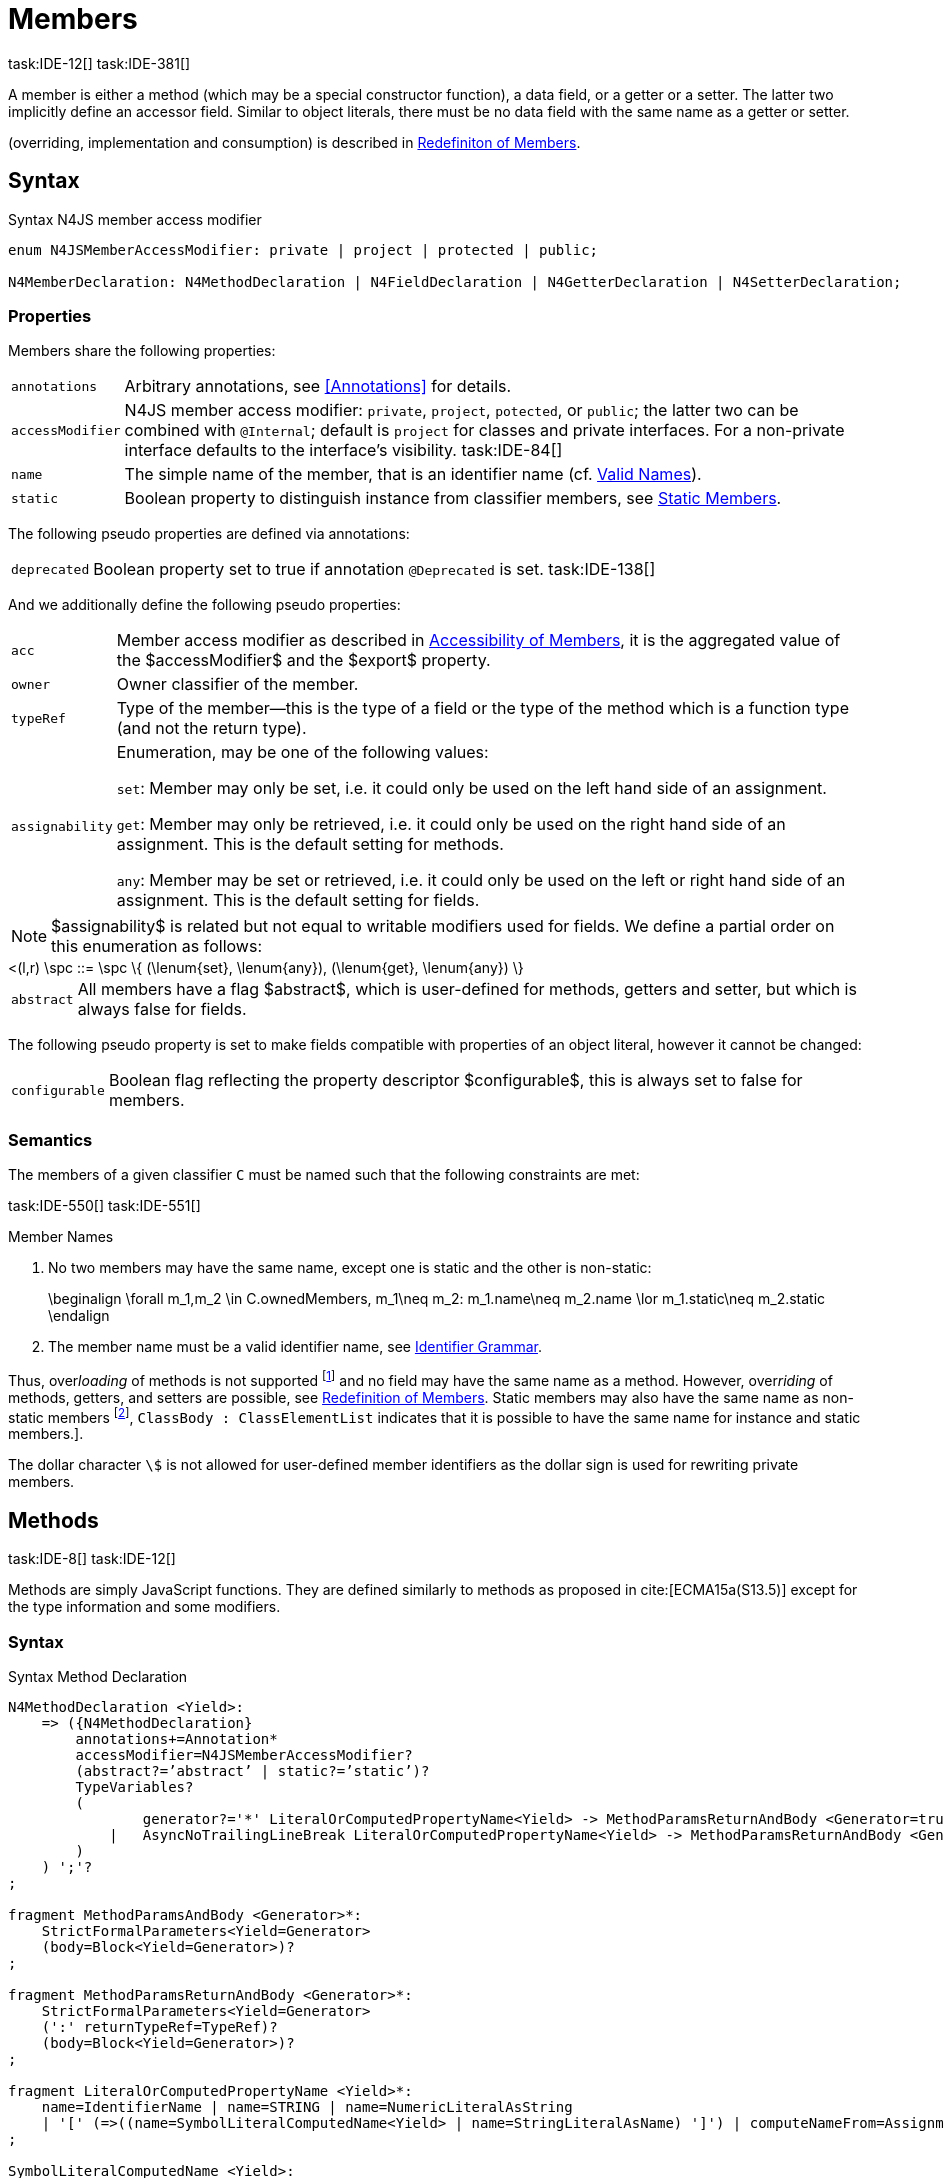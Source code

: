 
= Members
task:IDE-12[] task:IDE-381[]

////
Copyright (c) 2017 NumberFour AG.
All rights reserved. This program and the accompanying materials
are made available under the terms of the Eclipse Public License v1.0
which accompanies this distribution, and is available at
http://www.eclipse.org/legal/epl-v10.html

Contributors:
  NumberFour AG - Initial API and implementation
////

A member is either a method (which may be a special constructor
function), a data field, or a getter or a setter. The latter two
implicitly define an accessor field. Similar to object literals, there
must be no data field with the same name as a getter or setter.

(overriding, implementation and consumption) is
described in <<_redefinition-of-members,Redefiniton of Members>>.

[.language-n4js]
== Syntax

.Syntax N4JS member access modifier
[source,n4js]
----
enum N4JSMemberAccessModifier: private | project | protected | public;

N4MemberDeclaration: N4MethodDeclaration | N4FieldDeclaration | N4GetterDeclaration | N4SetterDeclaration;
----

=== Properties

Members share the following properties:
[horizontal]
`annotations` ::
Arbitrary annotations, see <<Annotations>> for details.

`accessModifier` ::
N4JS member access modifier: `private`, `project`, `potected`, or `public`; the latter two can be combined with `@Internal`; default is `project` for classes and private interfaces. For a non-private interface defaults to the interface’s visibility. task:IDE-84[]

`name` ::
The simple name of the member, that is an identifier name (cf. <<_valid-names,Valid Names>>).

`static` ::
Boolean property to distinguish instance from classifier members, see <<_static-members,Static Members>>.


The following pseudo properties are defined via annotations:

[horizontal]
`deprecated` ::
Boolean property set to true if annotation `@Deprecated` is set.
//version{0.4}{not implemented in version 0.3}
task:IDE-138[]

And we additionally define the following pseudo properties:
[horizontal]
`acc` ::
Member access modifier as described in <<_accessibility-of-members,Accessibility of Members>>, it is the aggregated value of
the $accessModifier$ and the $export$ property.

`owner` ::
Owner classifier of the member.

`typeRef` ::
Type of the member—this is the type of a field or the type of the method
which is a function type (and not the return type).

`assignability` ::
Enumeration, may be one of the following values: +
+
`set`:  Member may only be set, i.e. it could only be used on the left hand
  side of an assignment. +
+
`get`:
  Member may only be retrieved, i.e. it could only be used on the right
  hand side of an assignment. This is the default setting for methods.
+
`any`:
  Member may be set or retrieved, i.e. it could only be used on the left
  or right hand side of an assignment. This is the default setting for
  fields.

NOTE: $assignability$ is related but not equal to
writable modifiers used for fields. We define a partial order on this
enumeration as follows:

[math]
++++
<(l,r) \spc ::= \spc \{ (\lenum{set}, \lenum{any}), (\lenum{get}, \lenum{any})  \}
++++


[horizontal]
`abstract` ::
All members have a flag $abstract$, which is user-defined
for methods, getters and setter, but which is always false for fields.


The following pseudo property is set to make fields compatible with
properties of an object literal, however it cannot be changed:

[horizontal]
`configurable` ::
Boolean flag reflecting the property descriptor
$configurable$, this is always set to false for members.

=== Semantics

The members of a given classifier `C` must be named such
that the following constraints are met:

task:IDE-550[] task:IDE-551[]

.Member Names
[req,id=IDE-52,version=1]
--
1.  No two members may have the same name, except one is static and the
other is non-static:
+
[math]
++++
\beginalign
\forall m_1,m_2 \in C.ownedMembers, m_1\neq m_2: m_1.name\neq m_2.name \lor m_1.static\neq m_2.static
\endalign
++++
2.  The member name must be a valid identifier name, see <<_identifier-names-and-identifiers,Identifier Grammar>>.

--

Thus, over__loading__ of methods is not supported footnote:[In order to emulate method overloading, union types are to be used.] and no field may have the same name as a method.
However, over__riding__ of methods, getters, and setters are possible, see <<_redefinition-of-members,Redefinition of Members>>.
Static members may also have the same name as non-static members footnote:[ cite[ECMA15a(p214)], `ClassBody : ClassElementList` indicates that it is possible to have the same name for instance and static members.].

The dollar character `\$` is not allowed for user-defined member identifiers as the dollar sign is used for rewriting private members.

[.language-n4js]
== Methods
task:IDE-8[] task:IDE-12[]

Methods are simply JavaScript functions. They are defined
similarly to methods as proposed in cite:[ECMA15a(S13.5)] except for the type information
and some modifiers.


=== Syntax

.Syntax Method Declaration
[source,n4js]
----
N4MethodDeclaration <Yield>:
    => ({N4MethodDeclaration}
        annotations+=Annotation*
        accessModifier=N4JSMemberAccessModifier?
        (abstract?=’abstract’ | static?=’static’)?
        TypeVariables?
        (
                generator?='*' LiteralOrComputedPropertyName<Yield> -> MethodParamsReturnAndBody <Generator=true>
            |   AsyncNoTrailingLineBreak LiteralOrComputedPropertyName<Yield> -> MethodParamsReturnAndBody <Generator=false>
        )
    ) ';'?
;

fragment MethodParamsAndBody <Generator>*:
    StrictFormalParameters<Yield=Generator>
    (body=Block<Yield=Generator>)?
;

fragment MethodParamsReturnAndBody <Generator>*:
    StrictFormalParameters<Yield=Generator>
    (':' returnTypeRef=TypeRef)?
    (body=Block<Yield=Generator>)?
;

fragment LiteralOrComputedPropertyName <Yield>*:
    name=IdentifierName | name=STRING | name=NumericLiteralAsString
    | '[' (=>((name=SymbolLiteralComputedName<Yield> | name=StringLiteralAsName) ']') | computeNameFrom=AssignmentExpression<In=true,Yield> ']')
;

SymbolLiteralComputedName <Yield>:
    BindingIdentifier<Yield> ('.' IdentifierName)?
;

BindingIdentifier <Yield>:
    IDENTIFIER
    | <!Yield> 'yield'
    | N4Keyword
;

IdentifierName: IDENTIFIER | ReservedWord | N4Keyword;
NumericLiteralAsString: DOUBLE | INT | OCTAL_INT | HEX_INT | SCIENTIFIC_INT;
StringLiteralAsName: STRING;

fragment AsyncNoTrailingLineBreak *: (declaredAsync?='async' NoLineTerminator)?; // <1>

fragment StrictFormalParameters <Yield>*:
    '(' (fpars+=FormalParameter<Yield> (',' fpars+=FormalParameter<Yield>)*)? ')'
;

FormalParameter <Yield>:
    {FormalParameter} BindingElementFragment<Yield>
;

fragment BindingElementFragment <Yield>*:
    (=> bindingPattern=BindingPattern<Yield>
    | annotations+=Annotation*
        (
            variadic?='...'? name=BindingIdentifier<Yield> ColonSepTypeRef?
        )
    )
    ('=' initializer=AssignmentExpression<In=true, Yield>)?
;

fragment ColonSepTypeRef*:
    ':' declaredTypeRef=TypeRef
;
----
<1> See the <<_asynchronous-functions,Asynchronour Functions>> section.

[.language-n4js]
=== Properties

Methods have all the properties of members and the following additional
properties can be explicitly defined:

[horizontal]
`abstract` ::
Method is declared but not defined.

`typePars` ::
Collection of type parameters of a generic method; empty by default.

`returnTypeRef` ::
Return type of the method, default return type is
$\mathit{Void}$. The type of the method as a member of the
owning classifier is not the method’s return type but is instead a
function type.

`fpars` ::
List of formal parameters, may be left empty.

`body` ::
The body of the method (this is not available in the pure types model)

The following pseudo properties are defined via annotations:

[horizontal]
`final` ::
Boolean flag set to true if annotation `@Final` is set. Flag indicates that
method must not be overridden in subclasses; see <<_final-methods,Final Methods>>.

`declaresOverride` ::
Flag set to true if annotation `@Overrides` is set. Flag indicates that method must
override a method of a superclass; see <<_overriding-of-members,Overriding of Members>>.

Additionally, we define the following pseudo properties:

[horizontal]
`overrides` ::
True if method overrides a super method or implements an interface
method, false otherwise.

`typeRef` ::
Type of the method. This is, in fact, a function type (and not the
return type).

`enumerable` ::
The following pseudo property is set to make methods compatible with
properties of an object literal, however it cannot be changed:

Boolean flag reflecting the property descriptor
$enumerable$, this is always set to false for methods.

=== Semantics

Since methods are ECMAScript functions, all constraints specified in
<<_function-type,Function Type>> apply to methods as well. This section describes default values and
function type conformance which is required for overriding and
implementing methods.

In addition, method declarations and definitions have to comply with the
constraints for naming members of classifiers (cf. <<IDE-52,Member Names>>)
and with the constraints detailed in the following sections on final
methods (<<_final-methods,Final Methods>>), abstract methods (<<_abstract-methods,Abstract Methods>>
and method overriding and implementation (<<_overriding-of-members,Overriding of Members>>, <<_implementation-of-members,Implementation of Members>>).

The following constraints are defined for methods in ECMAScript 6 cite:[ECMA15a(207)]

.Method Definition ECMAScript 6
[req,id=IDE-53,version=1]
--
* It is a Syntax Error if any element of the BoundNames of
StrictFormalParameters also occurs in the VarDeclaredNames of
FunctionBody.
* It is a Syntax Error if any element of the BoundNames of
StrictFormalParameters also occurs in the LexicallyDeclaredNames of
FunctionBody.
--

Methods – like functions – define a variable execution environment and
therefore provide access to the actual passed-in parameters through the
implicit variable inside of their bodies (c.f. <<_arguments-object,Arguments Objects>>).

Methods are similar to function definitions but they must not be
assigned to or from variables. The following code issues an error
although the type of the method would be compatible to the type of the
variable `v`:

[source,n4js]
----
class C {
    m(): void {}
}
var v: {function():void} = new C().m;
----

.Method Assignment
[req,id=IDE-54,version=1]
--
. In contrast to ECMAScript 2015, methods are defined as readonly,
that is, it is not possible to dynamically re-assign a property defined
as method with a new value. This is because assigning or re-assigning a
method breaks encapsulation. Methods are the <<Acronyms,API>> of a class, their
implementation is internal to the class.
.  When assigning a method to a variable, a warning is issued since
this would lead to an detached this reference inside the method when it
is called without explicitly providing the receiver. No warning is
issued only if it is guaranteed that no problems will occur:
..  The method’s body can be determined at compile time (i.e., it has
been declared `@Final`) and it lacks usages of `this` or `super`. This is true for instance and static methods.
..  The method is the constructor. task:GH-224[]

--

NOTE: The following code demonstrates problems arising when
methods are assigned to variables in terms of function expressions.
Given are two classes and instances of each class as follows:

[source,n4js]
----
class C {
    m(): void { }
    static k(): void {}
}
class D extends C {
    @Override m(): void { this.f()}
    f(): void {}

    @Override static k(): void { this.f()}
    static f(): void {}
}
var c: C = new C();
var d: C = new D(); // d looks like a C
----

Assigning an instance method to a variable could cause problems, as the
method assumes this to be bound to the class in which it is defined.
This may work in some cases, but will cause problems in particular in
combination with method overriding:

[source,n4js]
----
var v1: {@This(C)function():void} = c.m;
var v2: {@This(C)function():void} = d.m;

v1.call(c);
v2.call(c);
----

Calling `c.m` indirectly via `v1` with `c` as this object will work. However, it won’t
work for `v2`: the method is overridden in `D`, and the method in expects other
methods available in `D` but not in `C`. That is, the last call would lead to a
runtime error as method `f` which is called in `D.m` won’t be available.

The same scenario occurs in case of static methods if they are retrieved
polymorphically via the variables of type `constructor{C}`:

[source,n4js]
----
var ctor: constructor{C} = C;
var dtor: constructor{C} = D;

var v3: {@This(constructor{C})function():void} = ctor.k;
var v4: {@This(constructor{C})function():void} = dtor.k;
----

In both cases, the problem could be solved by restricting these kinds of
assignments to final methods only. In the static case, the problem would
also be solved by accessing the static method directly via the class
type (and not polymorphically via the constructor). Both restrictions
are severe but would be necessary to avoid unexpected runtime problems.

The following example shows a problem with breaking the encapsulation of
a class.

[source,n4js]
----
class C {
    x: any = "";
    f(): void { this.g(this); }
    g(c: C): void { c.h(); }
    h(): void {}
}
class D extends C {

    @Override f(): void {
        this.g(this.x);
    }
    @Override g(c: any) {
        // do nothing, do not call h())
    }
}

var c = new C();
var d = new D();

var v5: {@This(C)function():void} = c.f;
var v6: {@This(C)function():void} = d.f;

v5.call(c)
v6.call(c)
----

In `D`, method `g` is overridden to accept more types as the original method
defined in `C`. Calling this new method with receiver type `C` (as done in the
last line) will cause problems, as in `D` not only `f` has been adapted but also `g`. Eventually, this would lead to a runtime error as well.

=== Final Methods
task:IDE-157[]

By default, methods can be overridden. To prevent a method from being
overridden, it must be annotated with `@Final`.

Of course, a method cannot be declared both abstract and final
(cf. <<IDE-46,Abstract Member>>). Private methods are implicitly declared
final. Because static methods can be overridden in subclasses (which is
different to Java), they also can be marked as final.

Default methods in interfaces, cf. <<_default-methods-in-interfaces,Default Methods in Interfaces>>, may also be declared `@Final`.


.Final Methods in Interfaces
[example]
====
If a method in an interface is provided with a body, it may be declared
final. This will ensure that the given method’s body will be in effect
for all instances of the interface. Note that this means that; (a) a
class implementing that interface must not define a method with the same
name and (b) a class inheriting a method of that name cannot implement
this interface. The latter case is illustrated here:

[source,n4js]
----
interface I {
    @Final m(): void {}
}

class C1 {
    m(): void {}
}

// error at "I": "The method C1.m cannot override final method I.m."
class C2 extends C1 implements I {
}
----
====

=== Abstract Methods


A method can be declared without defining it, i.e. without providing a
method body, and is then called an __abstract method__. Such methods
must be declared with modifier `abstract` and have their property
$abstract$ set to true. Constraints for abstract methods are
covered in <<IDE-46,Abstract Member>> (see <<_abstract-classes,Abstract Classes>>).

In interfaces, methods are always abstract by default and they do not
have to be marked as abstract. If a method in an interface provides a
body, then this is the default implementation. See <<_implementation-of-members,Implementation-of-Members>> about how the default implementation may be mixed in the consumer.

[.language-n4js]
=== Generic Methods
task:IDE-38[] task:IDE-39[]

Methods of generic classes can, of course, refer to the type variables
defined by type parameters of the generic class. These type variables
are used similarly to predefined or declared types. Additionally,
methods may be declared generic independently from their containing
class. That is to say that type parameters (with type variables) can be
defined for methods as well, just like for generic functions (see
<<_generic-functions,Generic Functions>>).

.Type variable names for generic methods
[req,id=IDE-55,version=1]
--
For a given generic method `M` of a class `C`, the following
constraint must hold: +
$\forall\ tp_m \in m.typePars, tp_C \in C.typePars: tp_m.name \neq  tp_C.name$
--

Since type variables can be used similarly to types in the scope of a
generic class, a generic method may refer to a type variable of its
containing class.

[Generic Method Definition]

[source,n4js]
----
class C {
    <T> foo(p: T p): T { return p;}
};
----

If a generic type parameter is not used as a formal parameter type or
the return type, a warning is generated unless the method overrides a
member inherited from a super class or interface.

== Default Methods in Interfaces

If a method declared in an interface defines a body, then this is the
so-called _default implementation_ and the method is called a __default
method__. This will be mixed into an implementor of the interface if,
and only if, neither the implementing class nor any of its direct or
indirect superclasses already provides an implementation for this
method; for details see <<_member-consumption,Member Consumption>>. Since the implementor is not known, some constraints exist for the body. I.e., no access to super is possible,
cf. <<IDE-124,Access Super Member with Super Literal>>.

In order to declare an interface to provide a default implementation in
a definition file, annotation `@ProvidesDefaultImplementation` can be used, cf.
<<IDE-167,External Class/Interface Members>>.

When a method in an interface is provided with a default implementation,
it may even be declared `@Final`, see <<_final-methods,Final Methods>>.

//todo{it is currently unclear whether default methods are allowed in structural interfaces; see task IDE-1666 for details} task:IDE-1666[]

=== Asynchronous Methods

N4JS implements the async/await concept proposed for ECMAScript 7, which
provides a more convenient and readable syntax for writing asynchronous
code compared to using built-in type Promise directly. This concept can
be applied to methods in exactly the same way as to declared functions.
See <<_asynchronous-functions,Asynchronous Functions>> and <<_asynchronous-arrow-functions,Asynchronous Arrow Functions>> for details.

[.language-n4js]
== Constructors
task:IDE-159[]

A constructor is a special function defined on a class which returns an
instance of that class. The constructor looks like a normal method with
name "constructor". The constructor can be defined explicitly or
implicitly and every class has an (implicit) constructor.

For a given a class `C`, the constructor is available via
two properties:

[horizontal]
$ownedCtor$:: the explicitly defined constructor (if any).

$ctor$:: the explicit or implicit constructor.

If `C` is provided with an explicit constructor, we have
$C.ctor = C.ownedCtor$ and
$C.ownedCtor \in C.ownedMembers$. Note that
$C.ctor \notin C.ownedMethods$ in all cases.

The return type of the constructor of a class `C` is
`C`. If `C` has type parameters
$T_1,...T_n$, then the return type is
$C<T_1,...,T_n>$. The constructor is called with the
operator. Since the return type of a constructor is implicitly defined
by the class, it is to be omitted. By this definition, a constructor
looks like the following:

[source,n4js]
----
class C {
    public constructor(s: string) {
        // init something
    }
}
----

Constructors define a variable execution environment and therefore
provide access to the actual passed-in parameters through the implicit
variable inside of their bodies (c.f. <<_arguments-object>>).

.Defining and Calling Constructors
[req,id=IDE-56,version=1]
--
For a constructor $ctor$ of a class `C`, the following conditions
must hold:

.  $ctor$ must neither be abstract nor static nor final and
it must not be annotated with `@Override`.
.  If a class does not explicitly define a constructor then the
constructor’s signature of the superclass constructor is assumed.
.  If a class defines a constructor with formal parameters then this
constructor has to be called explicitly in constructors defined in
subclasses.
.  If a super constructor is called explicitly, this call must be the
only expression of an expression statement which has to be the first
statement of the body.
.  Constructors may appear in interfaces, but some restrictions apply:
..  constructors in interfaces must not have a body.
..  constructors in interfaces or their containing interface or one of
its direct or indirect super interfaces must be annotated with `@CovariantConstructor`.
.  A constructor must not have an explicit return type declaration.
.  The implicit return type of a constructor is `this?`.

--

Properties of object literals may be called `constructor`. However they are not
recognized as constructors in these cases.

.Initialization of Final Fields in the Constructor
[req,id=IDE-57,version=1]
--

1.  Required attributes must be initialized: +
$\forall a \in C.attr: a.required \to \exists e \in r.elements: a.name = e.name$

--

Note on syntax: ECMAScript 6 defines constructors similarly, cite:[ECMA15a(S13.5)]. In
ECMAScript 6 the super constructor is not called automatically as well.

The super literal used in order to call super methods is further
described in <<_the-super-keyword>>.


=== Structural This Type in Constructor and Spec Parameter
task:IDE-651[]

The use of a structural this reference as a formal parameter type is
possible only in constructors. This parameter can be annotated with `@Spec`
which causes the compiler to generate initialization code.

Simply using `$~~$this` as a type in the constructor causes the constructor to
require an object providing all public fields of the class for
initialization purposes. The fields have to be set manually as shown in
the following code snippet.

[source,n4js]
----
class A{
    public s: string;
    public constructor(src: ~~this) {
        this.s = src.s;
    }
}
----

Remarks:

* The type of the formal parameter `this` refers to the
structural field type, see <<_structural-typing,Structural Typing>> for details on structural typing.
It contains all public fields of the type.
* Subclasses may override the constructor and introduce additional
parameters. They have to call the super constructor explicitly, however,
providing a parameter with at least all required attributes of the
superclass. Usually the type `this` is replaced with the actual subclass, but
in the case of a `super()` call the `this` type of structural formal parameters is
replaced with the `this` type of the superclass, hence only required fields of
the superclass must be present. task:IDEBUG-262[]

As with other structural references, it is possible to add the
structural reference with additional structural members, which can be
used to initialize private fields which become not automatically part of
the structural field type. For example:

[source,n4js]
----
class A{
    public s: string;
    private myPrivateNumber: number;
    public constructor(src: ~~this with { x: number; }) {
        this.s = src.s;
        this.myPrivateNumber = src.x;
    }
}
----

Defining additional members may become a problem if a subclass defines
public fields with the same name, as the `$~~$this` type will contain these fields
in the subclass. This is marked as an error in the subclass.

task:IDEBUG-81[]

.Names of additional members of structural this type in constructor
[req,id=IDE-58,version=1]
--
If the structural this type is used in a constructor of a class
`C`, and if this structural reference contains an additional
structural member $SM$, the following constraints must hold
true:

1.  For any subclass `S` of `C`, with
$S.ctor=C.ctor$ (the subclass does not define its own
constructor), `S` must not contain a public member with same
name as $SM$:
+
[math]
++++
&S <: C, S.ctor = C.ctor \\
    &\hspace{3em}\to \nexists M \in S.members: \\
    &\hspace{5em}M.acc=\lenum{public} \land M.name = SM.name
++++
2.  `C` itself must not contain a public member with same
name as $SM$:
+
[math]
++++
\nexists M \in C.members: M.acc=\lenum{public} \land M.name = SM.name
++++

--

.Field name conflicts with structural member name
[example]
====

The situation described in <<IDE-58,Names of additional members of structural this type in constructor>> is demonstrated in the following code fragment:

[source,n4js]
----
class A {
    private myPrivateNumber: number;
    public constructor(src: ~~this with { x: number; }) {
        this.myPrivateNumber = src.x;
    }
}

class B extends A {
    public x: number; // will cause an error message
}
----
====


@Spec-style Constructor [[spec-style-constructor]] ::

The tedious process of copying the members of the parameter to the
fields of the class can be automated via the annotation if the argument
has $\nfjstilde i \nfjstilde\lstnfjs{this}$ structural
initializer field typing. For more details about this typing can be
found in <<_structural-read-only-write-only-and-initializer-field-typing,Structural Read-only, Write-only and Initializer Field Typing>>.
This can be used as shown in the following listing:

[source,n4js]
----
class A {
    public constructor(@Spec spec: ~i~this) {}
}
----

.Spec-style Constructor
[req,id=IDE-59,version=1]
--

1.  Annotation `@Spec` may only appear on a formal parameter of a constructor.
2.  Only a single formal parameter of a constructor may be annotated with `@Spec`.
3.  If a formal parameter is annotated with `@Spec`, the parameter’s type must be $\nfjstilde\lstnfjs{this}$ or $\nfjstilde i \nfjstilde\lstnfjs{this}$ (i.e. use-site
structurally typed $\lstnfjs{this}$).
4.  Fields provided by the parameter, but not defined in the structural field type, are _not_ used to set fields.
5.  Non-`public` fields explicitly added to the specparameter are copied as well. task:IDEBUG-134[]
6.  Even if the `@Spec` annotation is used, the super constructor must be calledaccordingly.
7.  The type of an additional member which match owned non-public fieldmust be subtype of the field’s type:
+
[math]
++++
\beginalign
\forall s \in ctor.fpar.structuralMembers, ctor.fpar.spec: \\
\hspace{2em}\exists f \in ctor.owner.ownedFields \Rightarrow \tee s \subtype f
\endalign
++++
8.  $\nfjstilde i \nfjstilde\lstnfjs{this}$ constructor ignores superfluous properties provided by an object literal.
These ignored properties are _not_ used to set non-$\lenum{public}$ fields.
9.  Since use-site structural initializer field types can be defined via public, non-static, non-optional writable fields, $\nfjstilde i \nfjstilde\lstnfjs{this}$ constructor accepts those properties provided by an object literal which has the corresponding readble fields.
These properties will be initialzed.

--

.Anonymous Interface in Constructor
[example]
====

The base class `A` in the examples redefines the constructor already defined in `N4Object`. This is not
generally necessary and is only used here to make the example legible.

[source,n4js]
----
class A {
    public s: string;
    public constructor(@Spec spec: ~i~this) {
        // initialization of s is automatically generated
    }
}
class B extends A {
    public t: string;
    private n: number;
    public constructor(spec: ~~this with {n: number;}) {
        super(spec);    // only inherited field s is set in super constructor
    }
}
----

====

.Spec Object and Subclasses
[example]
====

[source,n4js]
----
class A1 {
    public s: string;
    public n: number;
    public constructor(@Spec spec: ~i~this) {}
}
class B extends A1 {
    public constructor() {
        super({s:"Hello"}); // <-- error, n must be set in object literal
    }
}
class C extends A1 {
    public constructor() {
        super({s:"Hello"}); // <-- error, n must be set in object literal
        this.n = 10; // <-- this has no effect on the super constructor!
    }
}

class A2 {
    public s: string;
    public n: number?; // now n is optional!
    public constructor(@Spec spec: ~i~this) {}
}
class D extends A2 {
    public constructor() {
        super({s:"Hello"}); // and this is ok now!
        this.n = 10; // this explains why it is optional
    }
}

class A3 {
    public s: string;
    public n: number = 10; // now n is not required in ~~this
    public constructor(@Spec spec: ~i~this) {}
}
class E extends A3 {
    public constructor() {
        super({s:"Hello"}); // and this is ok now!
    }
}
----

The last case (class E) demonstrates a special feature of the typing
strategy modifier in combination with the `this` type, see <<_structural-typing,Structural Typing>> for details.


The constructor in class `B` contains an error because the super constructor
expects all required attributes in `A1` to be set. The additional
initialization of the required field `A1.n` as seen in `C` does not change that
expectation. In this example, the field `n` should not have been defined as
required in the first place.

Optional fields like `n?` in class `A2` or fields with default values like `n=10` in
class `A3` are not required to be part of the `spec` object.
====


.Superfluous Properties in Spec-style Constructor
[example]
====

Each non-$\lenum{public}$ field has to be set in the constructor
via the $\lstnfjs{with}$ to the parameter otherwise
properties are _not_ used to set non-$\lenum{public}$
fields.

[source,n4js]
----
class C {
    public s: string;
    n: number;
    constructor(@Spec spec: ~i~this) {}
}

// n is ignored here
new C( { s: "Hello", n: 42 });

// but:
var ol = { s: "Hello", n: 42 };
// "ol may be used elsewhere, we cannot issue warning here" at "ol"
new C(ol) ;

// of course this is true for all superfluous properties
// weird is not used in constructor
new C( { s: "Hello", weird: true } );
----

====

=== Callable Constructors

=== Covariant Constructors

Usually, the constructor of a subclass need not be override compatible
with the constructor of its super class. By way of annotation `@CovariantConstructor` it is
possible to change this default behavior and enforce all subclasses to
have constructors with override compatible signatures. A subclass can
achieve this by either inheriting the constructor from the super class
(which is usually override compatible, with the special case of `@Spec`
constructors) or by defining a new constructor with a signature
compatible to the inherited constructor. The same rules as for method
overriding apply.

The `@CovariantConstructor` annotation may be applied to the constructor, the containing
classifier, or both. It can also be used for interfaces; in fact,
constructors are allowed in interfaces only if they themselves or the
interface is annotated with `@CovariantConstructor` (see
<<IDE-60,Requirement: Covariant Constructors>>).

.Covariant Constructor
[def]
--
A classifier `C` is said to `__have a covariant constructor__` if and
only if one of the following applies:

1.  `C` has a direct super class $C'$ and
$C'$ is annotated with `@CovariantConstructor` or $C'$ has a constructor annotated with `@CovariantConstructor`.
2.  `C` has a directly implemented interface `I
and `I` is annotated with  `@CovariantConstructor` or `I` has a
constructor annotated with `@CovariantConstructor`.
3.  `C` has a direct super class or directly implemented
interface that `__has a covariant constructor__` (as defined here).
--

Note that `C` does not need to have an owned(!) constructor;
also a constructor inherited from a super class can be declared
covariant.

The following rules apply to covariant constructors.

.Covariant Constructors
[req,id=IDE-60,version=1]
--
.  Annotation `@CovariantConstructor` may only be applied to classes, interfaces, and
constructors. Annotating a constructor with this annotation, or its
containing classifier, or both have all the same effect.
.  Given a class `C` with an owned constructor
$ctor$ and a super class $Sup$ that has a
covariant constructor (owned or inherited, see <<covariant_constructor,Covariant Constructor>>), then
..  $Sup.constructor$ must be accessible from
`C`,
..  $ctor$ must be override compatible with
$S.constructor$:
+
$overrideCompatible(ctor, S.constructor)$
+
This constraint corresponds to <<IDE-72,requirement: Overriding Members>> except for the `Override` annotation which is not required here.
.  Given a classifier `C` implementing interface
`I` and `I` has a covariant constructor (owned
or inherited, see <<covariant_constructor,Covariant Constructor>>), we require
..  $I.constructor$ must be accessible from `C`,
..  an implementation-compatible constructor $ctor$ must be
defined in C with
+
$overrideCompatible(ctor, I.constructor)$
+
This constraint corresponds to <<IDE-74,Implementation of Interface Members>>
except for the `@Override` annotation, which is not required, here.
..  Given a classifier `C` without an owned constructor and
an extended class or interface $Sup$ that has a covariant
constructor (owned or inherited, see <<covariant_constructor,definition: Covariant Constructor>>), we require the inherited constructor $ctor$ of `C` within the context of
`C` to be override compatible to itself in the context of
$Sup$. Using notation $m[T]$ to denote that a
member `M` is to be treated as defined in container type
`T`, which means the this-binding is set to `T`,
we can write:
+
$overrideCompatible(ctor[C], ctor[Sup])$
This constraint does not correspond to any of the
constraints for the redefinition of ordinary members.
--

The following example demonstrates a use case for covariant
constructors. It shows a small class hierarchy using covariant
constructors, `Cls` and `Cls2`, together with a helper function `createAnother` that creates and returns a new instance of the same type as its argument `value`.


[[ex:covariant_constructors]]
.Covariant Constructors
[example]
====

[source,n4js]
----
class A {}
class B extends A {}

@CovariantConstructor
class Cls {
    constructor(p: B) {}
}
class Cls2 extends Cls {
    constructor(p: A) { // it's legal to generalize the type of parameter 'p'
        super(null);
    }
}

function <T extends Cls> createAnother(value: T, p: B): T {
    let ctor = value.constructor;
    return new ctor(p);
}

let x = new Cls2(new A());
let y: Cls2;

y = createAnother(x, new B());
----

====

In the code of <<ex:covariant_constructors,Covariant Constructors example>>, we would get an error if we changed the type of parameter `p` in the constructor of `Cls2` to some other type that is not a super type of `B`,
i.e. the type of the corresponding parameter of `Cls`’s constructor. If we
removed the `@CovariantConstructor` annotation on `Cls`, we would get an error in the new expression inside function `createAnother`.

The next example illustrates how to use `@CovariantConstructor` with interfaces and shows a behavior that might be surprising at first sight.

.Covariant Constructors in Interfaces
[example]
====

[source,n4js]
----
@CovariantConstructor
interface I {
    constructor(p: number)
}

class C implements I {
    // no constructor required!
}

class D extends C {
    // XPECT errors --> "Signature of constructor of class D does not conform to overridden constructor of class N4Object: {function(number)} is not a subtype of {function()}." at "constructor"
    constructor(p: number) {}
}
----

====

Interface `I` declares a covariant constructor expecting a single parameter of type `number`.
Even though class `C` implements `I`, it does not need to define an owned constructor with such a parameter.
According to <<IDE-60,requirement Covariant Constructor>>, it is enough for `C` to have a constructor,
either owned or inherited, that is override compatible with the one declared by `I`. Class `C` inherits the default constructor from `N4Object`, which does not have any arguments and is thus override compatible to `I`’s constructor.

In addition, subclasses are now required to have constructors which are
override compatible with the constructor of class `C`, i.e. the one
inherited from `N4Object`. The above example shows that this is violated even when
repeating the exact same constructor signature from interface `I`, because
that constructor now appears on the other side of the subtype test
during checking override compatibility.

[.language-n4js]
== Data Fields
task:IDE-381[]

A data field is a simple property of a class.
There must be no getter or setter defined with the same name as the data field.
In ECMAScript 6, a class has no explicit data fields.
It is possible, however, to implicitly define a data field by simply assigning a value to a variable of the this element (e.g. `this.x = 10` implicitly defines a field `x`).
Data fields in N4JS are similar to these implicit fields in ECMAScript 6 except that they are defined explicitly in order to simplify validation and user assistance.

=== Syntax [[data-fields-syntax]]


[source,n4js]
----
N4FieldDeclaration <Yield>:
    {N4FieldDeclaration}
    annotations+=Annotation*
    FieldDeclarationImpl<Yield>
;

fragment FieldDeclarationImpl <Yield>*:
    accessModifier=N4JSMemberAccessModifier?
    (static?=’static’ | const?=’const’)?
    LiteralPropertyName<Yield> ColonSepTypeRef? ('=' expression=Expression<In=true,Yield>)? ';'
;
----

=== Properties [[data-fields-properties]]

Fields have the following properties which can be explicitly defined:

[horizontal]
`typeRef` ::
Type of the field; default value is $Any$.

`expr` ::
Initializer expression, i.e. sets default value.

`static` ::
Boolean flag set to true if field is a static field.

`const` ::
Boolean flag set to true if field cannot be changed. Note that const fields are automatically static. Const fields need an initializer.
Also see <<_assignment-modifiers,Assignment Modifiers>>.

task:IDE-946[]

Note that $const$ is _not_ the (reversed) value of the property descriptor $writable$ as the latter is checked at runtime while const may or may not be checked at runtime.


The following pseudo properties are defined via annotations for setting
the values of the property descriptor:

[horizontal]
`enumerable` ::
Boolean flag reflecting the property descriptor
$enumerable$, set via annotation `@Enumerable(true|false)`.
The default value is $\TRUE$.

`declaredWriteable` ::
Boolean flag reflecting the property descriptor $writeable$,
set via annotation `@Writeable(true|false)`. The default value is $\TRUE$.

`final` ::
Boolean flag making the field read-only, and it must be set in the
constructor. Also see <<_assignment-modifiers,Assignment Modifiers>>.

// TODO: use the following formatting to allow for better readability?
// #### Derived values for fields:
Derived values for fields

[horizontal]
`readable` ::
Always true for fields.

`abstract` ::
Always false for fields.

`writeable` ::
Set to false if field is declared const or final. In the latter case, it
may be set in the constructor (cf. <<_assignment-modifiers,Assignment Modifiers>>).

==== Semantics [[data-fields-semantics]]

.Attributes
[req,id=IDE-61,version=1]
--
For any attribute $a$ if a
class `C`, the following constraints must hold:

1.  A required data field must not define an initializer: +
$a.required \to a.init=null$
2.  There must be no other member with the same name of a data field
`f`. In particular, there must be no getter or setter
defined with the same name:
$\spc \forall\ m \in f.owner.members : m \neq f \to m.name \neq f.name$


If a subclass should set a different default value, this has to be done
in the constructor of the subclass.

For the relation of data fields and field accessors in the context of
extending classes or implementing interfaces see <<_redefinition-of-members,Redefinition of Members>>.
--

==== Type Inference [[data-fields-type-inference]]

The type of a field is the type of its declaration:

[math]
++++
\infer{\tee f: \tee d}{}
++++

The type of a field declaration is either the declared type or the
inferred type of the initializer expression:

[math]
++++
\beginalign
\spc \infer{\tee d: T}{d.declaredType \neq \NULL \spc T = d.declaredType} \\
\spc \infer{\tee d: T}{
    d.declaredType = \NULL \spc d.expression \neq \NULL \\
    E = \tee d.expression \spc E \not\in \{\type{null, undefined}\} \spc T = E} \\
\spc \infer{\tee d: \type{any}}{else}
\endalign
++++

If the type contains type variables they are substituted according to
type parameters which are provided by the reference:

[math]
++++
\infer{\typeEnv \entails \type{TField}\ tfield: T}
        {\typeEnv \entails tfield.typeRef: T}
++++

=== Assignment Modifiers
task:IDE-946[]

Assignment of data fields can be modified by the assignment modifiers
(similar to constant variable declarations, see <<Const>>) and `@Final`.

.Const Data Fields
[req,id=IDE-62,version=1]
--
For a data field `f` marked as `const`, the following constraints must hold:

.  An initializer expression must be provided in the declaration
(except in n4jsd files):
+
$f.expr \neq \NULL$
.  A constant data field is implicitly static and must be accessed only
via the classifier type. It is not possible, therefore, to use the `this`
keyword in the initializer expression of a constant field:
+
$\nexists sub \in f.expr^*: sub="this"$
// ** syntax highlighting in editor
.  A constant data field must not be annotated with `@Final`:
$f.const \Rightarrow \lnot f.final$
. Constant data fields are not writeable (cf. <<IDE-68,requirement Write-Acccess>>):
$f.const \Rightarrow \lnot f.writeable$
--

.Final Data Fields
[req,id=IDE-63,version=1]
--
For a data field `f` marked as `@Final`, the following constraints must hold:

.  A final data field must not be modified with `const` or `static`:
$f.final \Rightarrow \lnot f.const \land \lnot f.declaredStatic$
+
.  A final data field is not writeable:
$f.final \Rightarrow \lnot f.writeable$
A final field may, however, be set in the constructor.
See <<IDE-68,requirement Write-Acccess>> for details.
.  A final data field must be either initialized by an initializer expression or in the constructor.
If the field is initialized in the constructor, this may be done either explicitly or via a spec-styleconstructor.
task:IDEBUG-575[]
+
[math]
++++
\beginalign
\spc f.expr \neq \NULL \\
\spc \lor (\exists assignExp: assignExpr.containingFunction = f.owner.constructor \\
\spc \hspace{3em} \land assignExpr.left.target = \lstnfjs{"this"} \\
\spc \hspace{3em} \land bind(assignExpr.left.property, f)) \\
\spc \lor (f.public \land \exists fpar \in f.owner.constructor.fpars: \\
\spc \hspace{3em} fpar.spec \land \exists sm \in structuralMembers: sm.name=f.name)
\endalign
++++
--
// todo{Constraints for final assignment are not completely implemented yet, also they have some problems here (e.g., not all control flows are required to assign a value). They will be implemented in the progress of adding more powerful program analysis in general}


=== Field Accessors (Getter/Setter)
task:IDE-160[] task:IDE-381[]

Instead of a simple data field, a field can be defined by means of the
getter and setter accessor methods. These accessor methods are similar
to the accuser methods in object literals:

==== Syntax [[field-acessors-syntax]]
task:IDE-8[]

[source,n4js]
----
N4GetterDeclaration <Yield>:
    => ({N4GetterDeclaration}
    annotations+=Annotation*
    accessModifier=N4JSMemberAccessModifier?
    (abstract?='abstract' | static?='static')?
    GetterHeader<Yield>)
    (body=Block<Yield>)? ';'?
;

fragment GetterHeader <Yield>*:
    ('get' -> LiteralOrComputedPropertyName <Yield> '(' ')' ColonSepTypeRef?)
;

N4SetterDeclaration <Yield>:
    =>({N4SetterDeclaration}
        annotations+=Annotation*
        accessModifier=N4JSMemberAccessModifier?
        (abstract?='abstract' | static?='static')?
        'set'
        ->LiteralOrComputedPropertyName <Yield>
    )
    '(' fpar=FormalParameter<Yield> ')' (body=Block<Yield>)? ';'?
;
----

Notes with regard to syntax: Although ECMAScript 6 does not define
fields in classes, it defines getter and setter methods similarly (cf. cite:[ECMA15a(S13.3,p.209)]).

.Getter and Setter
[example]
--

The getter and setter implementations usually reference data fields internally. These are to be declared explicitly (although ECMAScript allows creating fields on
the fly on their first usage (see task IDE-422 task:IDE-422[])).
The following example demonstrates a typical usage of getter and setter in combination with a data field.
The getter lazily initializes the field on demand. The setter performs
some notification.

.Getter Setter
[source,n4js]
----
class A {}

class C {
    private _data: A = null;

    public get data(): A {
        if (this._data==null) {
            this._data = new A();
        }
        return this._data;
    }

    public set data(data: A) {
        this._data = data;
        this.notifyListeners();
    }

    notifyListeners(): void {
        // ...
    }
}
----

--

==== Properties [[field-acessors-properties]]

Derived values for field accessors:

[horizontal]
`readable` ::
True for getters and false for setters.

`writable` ::
False for getters and true for setters.

==== Semantics [[field-accessors-semantics]]

There must be no field or method with the same name as a field accessor
(follows from <<IDE-52,requirement Member Names>>). In addition, the following
constraints must hold:



.Field Accessors
[req,id=IDE-64,version=1]
--

* The return type of a getter must not be `void`.
* The type of the parameter of a setter must not be `void`.
* If a getter $g$ is defined or consumed (from an interface)
or merged-in (via static polyfill) in a class `C` and a
setter `S` with
$s.name=g.name \land s.static=g.static$ is inherited by
`C` from one of its super classes, then `C` must
define a setter $s'$ with
$s'.name=g.name \land s'.static=g.static$
footnote:[This is required, because in Javascript a getter shadows a corresponding setter defined further up in the prototype chain; likewise a setter shadows a corresponding getter.].
The same applies to setters, accordingly.
* <<IDE-72,requirement Overriding Members>>, <<IDE-73,requirement Consumption of Interface Members>>, and <<IDE-74,Implementation of Interface Members>> apply to field accessors accordingly (getter / setter overriding).

NOTE: A getter and setter with the same name need not have the same type, i.e. the getter’s return type need not be the same as a subtype of
the type of the setter’s parameter (the types can be completely unrelated).
footnote:[Thus, the type of one accessor is not used to infer the type of the other one. E.g., from [language-n4js]`set x(string s)`, we cannot infer [language-n4js]`get x()` to return [language-n4js]`string` — instead, the getter is inferred to return [language-n4js]`any`.]

--

Getters and setters – like functions – define a variable execution
environment and therefore provide access to the actual passed-in
parameters through the implicit `arguments` variable inside of their bodies (c.f. <<_arguments-object>>).

[.language-n4js]
== Static Members
task:IDE-151[] task:IDE-505[]

Static data fields, field accessors and methods are quite similar to
instance members, however they are not members of instances of the type
but the type itself. They are defined similarly to instance members
except that they are specified with the modifier `static`. Since they are
members of the type, the `this` keyword is not bound to instances of the class,
but again to the type itself. This is similar as in ECMAScript 6
(cite:[ECMA15a(14.5.15)]).
Since static members are not instance but type members, it is even
possible that a static member has the same name as an instance member.

Note that static members are not only allowed in classes but also in
interfaces, but there are important differences (for example, no
inheritance of static members of interfaces, cf. Section
<<_static-members-of-interfaces,Static Members of Interfaces>>) .

.Static member not abstract
[req,id=IDE-65,version=1]
--
For a static field accessor or method
`S`, the following constraint must hold:

* $s.static \iff \lnot s.abstract$

--

Like instance methods, static methods of classes are inherited by
subclasses and it is possible to override static methods in subclasses.
The very same override constraints are valid in this case as well.

=== Access From and To Static Members


.Accessing Static Members
[req,id=IDE-66,version=1]
--

Let `M` be a static member of class `C`. Except for write-access to
fields, which will be explained later, you can access `M`
via:

1.  The class declaration instance, i.e. the classifier or constructor type, `constructor{C}`, i.e. `C.m`
2.  The class declaration instance of a subtype, i.e. the classifier or constructor type, i.e. `D.m`, if `D` is a subclass of `C`.
3.  `v.m`, if `v` is a variable of type `C` (i.e. classifier type as defined in <<_constructor-and-classifier-type>>) or a subtype thereof.
4. `this.m` inside the body of any static method declared in `C` or any sub-class of `C`.
5.  Via a type variable `T` which upper bound is a subclass
of `C`, +
e.g., `function <T extends C> f(){T.m}` task:GH-222[]

--


.Static Member Access
[req,id=IDE-67,version=1]
--
It is not possible to access instance members from static members. This is true in
particular for type variables defined by a generic classifier.
--


.Write-access to static data fields and static setter
[req,id=IDE-68,version=1]
--

task:IDE-1071[] task:IDEBUG-442[]
For static data fields and static setter `f` the following constraint must hold:

* For every assign expression $assignExpr$ with
$f.static \land assignExpr.left = T.f \rightarrow T=f.owner$.
* For every writing unary expression $u$ with
$u.op \in \{++,--\}  \land   f.static \land  u.expression = T.f \rightarrow T=f.owner$.

--

In the special case of `M` being a static data field,
write-access is only possible via the defining type name `C.m`: . So in the
list above, only the first line can be used when assigning values to a
field. Note that this only applies to fields and
set-accessors.
footnote:[The technical reason for this rule is the way properties are stored in JavaScript. Take for an example subclass-write access : [language-n4js]`class C { static f="a";}` with [language-n4js]`class D extends C { }`. Now the data field `f` on `C` can also be queried using `D` ([language-n4js]`var q=D.f;`) but writing ([language-n4js]`D.f="b";`) would introduce a newly created property `f` on class `D`, which differs from the one defined on `C`. It would do this without explicitly overriding the inherited property. Subsequent reads to [language-n4js]`D.f` would route to this ’accidentally’ introduced property. Such a behavior would not be expected and therefore has been disallowed. Note that this write restriction applies to data-fields and to field setters.]

It is even possible to call a static field accessor or method of a class
using dynamic polymorphism, as demonstrated in the following example:

[[ex:Polymorphism_and_static_methods]]
.Static members of classes, inheritance and polymorphism
[example]
--

[source,n4js]
----
class A {
    static m(): void { console.log('A#m'); }

    static foo(): void { console.log('A#foo'); }

    static bar(): void {
        this.foo();
    }
}

class B extends A {
    @Override
    static foo(): void { console.log('B#foo'); }
}

A.m(); // will print "A#m"
B.m(); // will print "A#m" (m is inherited by B)

var t: type{A} = A;
t.foo(); // will print "A#foo"
t = B;
t.foo(); // will print "B#foo"

// using 'this':

A.bar(); // will print "A#foo"
B.bar(); // will print "B#foo"
----

--

This is quite different from Java where static methods are not inherited
and references to static methods are statically bound at compile time
depending on the declared type of the receiver (and not its value):

.Static members in Java
[example]
--
[source,java]
----
// !!! JAVA CODE !!!
public class C {

    static void m() { System.out.println("C#m"); }

    public static void main(String[] args) {
        final C c = null;
        c.m();  // will print "C#m" (no NullPointerException at runtime)
    }
}
----
--

=== Generic static methods
task:IDE-151[] task:IDE-38[] task:IDE-39[]

It is not possible to refer to type variables of a generic class, as
these type variables are never bound to any concrete types. A static
method can, however, be declared generic. Generic static methods are
defined similarly to generic instance methods. Since they cannot refer
to type variables of a generic class, the constraint to avoid type
variables with equal names (see
<<IDE-55,requirement Type Variable Names for Generic Methods>>) does not need to hold for
generic static methods.

=== Static Members of Interfaces

Data fields, field accessors and methods of interfaces may be declared
static. A few restrictions apply:

.Static Members of Interfaces
[req,id=IDE-69,version=1]
--

1.  Static members of interfaces may only be accessed directly via the
containing interface’s type name task:IDEBUG-386[] (this means, of the four ways of
accessing static members of classes defined in <<IDE-66,requirement Accessing Static Members>> above, only the first one applies to static members of interfaces).
2.  The `this` literal may not be used in static methods or field accessors of
interfaces and it may not be used in the initializer expression of
static fields of interfaces. See <<IDE-173,requirement Valid location for this literal>>.
3.  The `super` literal may not be used in static methods or field accessors of
interfaces (in fact, it may not be used in interfaces at all,
cf. <<IDE-123,requirement Access Super Constructor with Super Literal>>).

--

Note that the `this` type as a return type for methods is only allowed for
instance methods and as an argument type only in constructors
(structurally typed). There is no need to disallow these cases for
static interface methods in the constraints above.

In general, static members may not be abstract,
cf. <<IDE-46,requirement Abstract Member>>, which applies here as well. Static methods
and field accessors of interfaces, therefore, always have to provide a
body.

Static members of interfaces are much more restricted than those of classes.
Compare the following example to <<_polymorphism-and-static-methods,Polymorphism and Static Methods>> for classes above:

.Static members of interfaces
[example]
--


[source,n4js]
----
interface I {
    static m(): void { console.log('I#m'); }
}

interface J extends I {}

I.m(); // prints "I#m"
J.m(); // ERROR! (m is not inherited by J)

var ti: type{I} = I;
ti.m(); // ERROR! (access to m only allowed directly via type name I)
ti = J;
ti.m(); // ERROR! (access to m only allowed directly via type name I)
----

--

The last line in is the reason why access to static members has to be
restricted to direct access via the type name of the containing
interfaces.

== Redefinition of Members

Members defined in classes or interfaces can be redefined by means of
being overridden or implemented in subclasses, sub-interfaces, or
implementing classes. Fields and methods with default implementation
defined in interfaces can be consumed by the implementor, but certain
restrictions apply.

.Override Compatible
[req,id=IDE-70,version=1]
--
A member `M` is _override compatible_ to a member `S` if and only if the
following constraints hold:

.  The name and static modifiers are equal:
$M.name=S.name \land M.static=S.static$
.  The metatypes are compatible:
+
[math]
++++
\beginalign
\mu(S)=\type{Method} \spc \Rightarrow \mu(M) = \type{Method} \\
\mu(S)=\type{Field}  \spc \Rightarrow \mu(M) \in \type{Field, Getter, Setter} \\
\mu(S)=\type{Getter} \spc \Rightarrow \mu(M) \in \type{Field, Getter} \\
\mu(S)=\type{Setter} \spc \Rightarrow \mu(M) \in \type{Field, Setter} \\
\endalign
++++
. The overridden member must not be declared final:
$\lnot S.final$
.  Overridden member declared const can only be overridden (redefined)
by const members:
$S.const \Leftrightarrow M.const$
.  It is not possible to override a non-abstract member with an
abstract one:
$\lnot M.abstract \lor S.abstract$
.  The types are compatible:
+
[math]
++++
\beginalign
(\mu(M) \in \types{Method, Getter, Field} \land \mu(S)\neq\type{Setter}) \spc  \Rightarrow \tee M \subtype S \\
    (\mu(M) \in \type{Setter, Field}         \land \mu(S)\neq\type{Getter} \land \lnot S.const) \spc   \Rightarrow \tee S \subtype M \\
\endalign
++++
.  The access modifier is compatible:
+
$M.acc \geq S.acc$

--

We define a relation $overrideCompatible(M, S)$ accordingly.

Members overriding or implementing other members must be declared as
override. If a member does not override another, however, it must not be
declared as override.

.Non-Override Declaration
[req,id=IDE-71,version=1]
--
If and only if a member `M` of a class `C` (extending a class
`S` and interfaces $I_i$) does not override or
implement another member, then it must not be declared as override. That
is the following constraint must hold:

[math]
++++
\beginalign
\spc \lnot M.override\\
\spc \land \\
\spc \nexists M' \in C.super.members \cup \bigcup^{n}_{i=1}I_i.members:\\
\spc  M'.name=M.name \land M'.static=M.static \\
\spc \land M'.acc>\lenum{private} \\
\endalign
++++

--

[.language-n4js]
=== Overriding of Members
task:IDE-12[] task:IDE-158[]

In general, the N4 platform supports overriding members by redefining
them in sub-classes. This definition allows for overriding of static
methods, but it does not apply to constructors because
$C.ctor \notin C.ownedMethods$.

.Overriding Members
[req,id=IDE-72,version=1]
--
Given a class
`C` and a superclass $Sup$. If for an instance
or static member `M` defined in `C` a member
`S` exists with
$& \exists S \in Sup.members:  M.name=S.name \land M.static=S.static$
then we call `M` the overriding member
and `S` the overridden member. In that case the following
constraints must hold:

1.  `S` must be accessible from `C`
2.  `M` must be override compatible with `S`:
+
$overrideCompatible(M, S)$
3.  If `S` is a field and `M` is an accessor,
then an additional accessor $M'$ must exists so that
$M, M'$ are an accessor pair for `S`:
+
[math]
++++
\spc \mu(S)=\type{Field} \land \mu(M)={Accessor} \\
\spc \Rightarrow \exists M'\in C.member: \\
\spc \hspace{4em} overrideCompatible(M',S) \land \{\mu(M),\mu(M')\}=\types{Getter,Setter}
++++
4.  `M` must be declared as override:
`M.override`
--

Remarks:

* An overridden method, getter, or setter may called via `super`. Note that
this is not possible for fields.
* There is no ’hiding’ of fields as in Java, instead there is field
overriding.
* It is not possible to override a field with a consumed getter and an
overridden setter, because the getter is not consumed if there exists a
field in a superclass. In this case, the consuming and extending class
needs to define the accessor pair explicitly. The same is true for other
combination of accessors and fields.
* Overriding a field usually makes only sense if the visibility of the
field is to be increased.

=== Implementation of Members
task:IDE-12[] task:IDE-158[] task:IDE-700[] task:IDE-1236[]

.Interface and Class Member Sets
[def]
--
For the following constraints, we define two helper sets
$M_C$ and $M_I$ as follows: Given a
`C`, and interface $I_1,..., I_n$, implemented
by `C`, with

[math]
++++
M_C \spc =  C.ownedMembers \cup \{ m \in C.superType.members | m.acc > \lenum{private}\}\\
M_I \spc = \bigcup^{n}_{i=1}I_i.members \\
++++

Note that these
sets already contain only non-private data fields.
--

==== Member Consumption


.Member Consumption and Implementation
[def]
--
A member `M` defined in an interface `I` is _consumed_ by
an implementor `C`, if it becomes a member of the class,
that is, $M \in C.members$.

A member `M` is consumed if there is no member defined in
the implementor with the same name and if there is no non-private
non-abstract member with that name inherited by the implementor from its
superclass.footnote:[There had been the idea of preventing static members of being consumed. However, this would break the type subtype
relation.]

If the implementor defines the member itself, then the member is
implemented rather than consumed.

The concrete rules are described in the following;

It is not always possible to directly consume a member. In general, a
rather conservative strategy is used: if two implemented interfaces
define the same (non-abstract) member then the implementor must redefine
the member in order to solve conflicts. Even if the two conflicting
members have the same types, the implementor must redefine them as we
generally assume semantic differences which the consumer has to be aware
of. Data fields defined in interfaces, in particular, are assumed to be
concrete. It is not, therefore, possible to consume a field defined in
two implemented interfaces.
--

.Consumption of Interface Members
[req,id=IDE-73,version=1]
--
Given a classifier `C` footnote:[`C` could either be a class or an interface.], and interfaces $I_1,..., I_n$ implemented (or extended) by `C`, and sets $M_C$ and $M_I$ as defined in .
// TODO add ref to def:Interface_and_Class_Member_Sets above
A non-static member `M` defined in any interface $I_i$ is merged into the consumer (`C`), if for all other (possible) members $M'$ of `C`

[math]
++++
\forall M' \in M_C\cup M_I \setminus \{M\} :  M.name=M'.name \land \neg M'.static
++++

the following constraints hold:

.  The other member’s meta type matches the meta type of the merge
candiate:
+
[math]
++++
\beginalign
\mu(M)=\type{Method}    \spc \Rightarrow \mu(M') = \type{Method} \\
\mu(M)\neq\type{Method} \spc \Rightarrow \mu(M') \in \types{Field, FieldAccessor} % Field, Accessor
\endalign
++++
.  The other member is abstract and not owned by the consumer:
+
[math]
++++
\spc \mu(M)=\mu(M') \lor \mu(M)=\type{Field} \\ % getter does no effect setter and vice versa
\spc \hspace{2em}\Rightarrow M'.abstract \land M' \not\in C.ownedMembers
++++
.  The merge candidate’s access modifier is not less than the modifier
of the other member:
+
[math]
++++
\spc \mu(M)=\mu(M') \lor \mu(M)=\type{Field} \\ % getter does no effect setter and vice versa
\spc \hspace{2em} \Rightarrow M.acc \geq M'.acc
++++
+
.  The merge candidate’s type compatible with the other member:
+
[math]
++++
\mu(M) \in \types{Method, Getter, Field} \land \mu(M') \neq \type{Setter}   \spc \Rightarrow \tee M \subtype M' \\
\mu(M) \in \types{Setter, Field} \land \mu(M') \neq \type{Getter}           \spc \Rightarrow \tee M' \subtype M
++++

--

[.language-n4js]
==== Member Implementation

.Implementation of Interface Members
[req,id=IDE-74,version=1]
--
For any non-static abstract member `M` defined in an interface `I
implemented (or extended) by a classifier `C`,
`M` must be accessible from `C` and one or two
member(s) in `C` must exist which are
implementation-compatible with `M`. The implementing
member(s) must be declared as override if they are directly defined in
the consumer.

.  `M` must be accessible from `C`.
.  An implementation-compatible member $M'$ must exist in `C`:
..  if `M` is not a field:
+
[math]
++++
\beginalign
    \mu(M) \neq\type{Field} \spc \Rightarrow \\
                        \spc \exists M' \in C.members: \\
                            \spc \hspace{3em} overrideCompatible(M',M) \\
                            \spc \hspace{3em} \land (M' \in C.ownedMembers \Rightarrow M'.override)
\endalign
++++
..  if `M` is a field, then either an
implementation-compatible field $F'$ or accessor pair $G', S'$ must exist:
+
[math]
++++
\beginalign
    \mu(M)=\type{Field} \spc \Rightarrow \\
                        \spc \exists F' \in C.fields: \\
                            \spc \hspace{3em} overrideCompatible(F',M) \\
                            \spc \hspace{3em} \land (F' \in C.ownedMembers \Rightarrow F'.override) \\
                        \spc \lor \\
                        \spc \exists G' \in C.getters, S' \in C.setters: \\
                            \spc \hspace{3em} overrideCompatible(G',M) \\
                            \spc \hspace{3em} \land overrideCompatible(S',M) \\
                            \spc \hspace{3em} \land (G' \in C.ownedMembers \Rightarrow G'.override) \\
                            \spc \hspace{3em} \land (S' \in C.ownedMembers \Rightarrow S'.override)
\endalign
++++

--

Methods defined in interfaces are automatically declared abstract if
they do not provide a default implementation. This can also be expressed
explicitly via adding the `abstract` modifier. If a class implementing an abstract
interface does not implement a method declared in the interface, the
class needs to be declared abstract (cf. <<_abstract-classes,Abstract Classes>>).

Consequences for method implementation:

1.  It may be require the implementor to explicitly define a method in
order to solve type conflicts produced by methods of different
interfaces with same name but different signatures.
2.  Methods in an implementor cannot decrease the accessibility of
methods from implemented interfaces, that is
+
[math]
++++
\beginalign
\spc \forall M \in C.methods, M' \in I_i.methods (i=1\dots n): \\
\spc \hspace{2em} M.name=M'.name \Rightarrow M.acc \neq private \to M.acc \geq M'.acc
\endalign
++++
3.  Methods in the implementor must be a supertype footnote:[As defined in <<_function-type,Function Type>> for function types.] of methods from implemented interfaces.
That is to say the implemented methods are override-compatible.
4.  There may be several methods $M_1, ..., M_n$ defined in
different implemented interfaces and a single owned method
$M'$ in $M_C$. In this case, the above
constraints must hold for _all_ methods. In particular,
$M'$’s signature must conform to all conflicting methods’
signatures. This is possible by using union types for the arguments and
an intersection type as return type. Such a method $M'$ is
said to _resolve_ the conflict between the implemented (and also
inherited) methods.
5.  Since abstracts methods may become part of the implementor methods,
the implementor must either define these methods or it must be declared
abstract itself. Since interfaces are abstract by default,
responsibility for implementing abstract methods is passed on to any
implementor of interfaces.
6.  If two implemented interfaces provide (non-abstract) members with
the same name, they are not automatically consumed by the implementor
even if the types would be similar. In these cases, the implementor has
to redefine the members in order to be aware of possible semantic
differences. task:IDE-752[]

There is currently no separate annotation to indicate that methods are
implemented or overridden in order to solve conflicts.
We always use the `@Override` annotation.


.Method Consumption
[example]
--

<<tab:methodConsumption,Table Method Consumption>> shows simple examples of above rules.
Assuming that `class C` extends super `class S` and implements interface `I1` and `I2`:

[source,n4js]
----
class C extends S implements I1, I2 {...}
----

--

The columns describe different scenarios in which a method (with same
name) is defined in different classifiers. We assume that the defined
methods are always non-abstract (i.e. have default implementations),
non-private and have the same signature. The last row shows which method
will be actually used in class `C`. If the method is defined in class `C`, and
if this method is printed bold, then this means that the method is
required to be defined in `C` in order to solve conflicts.

[[tab:methodConsumption]]
.Consumption of methods
[cols="2,^1,^1,^1,^1,^1,^1"]
|===
h| Interface `I1` | _M~I1~_ | _M~I1~_ |_M~I1~_ | _M~I1~_ | _M~I1~_ | _M~I1~_
h| Interface `I2` | | | _M~I2~_ | | _M~I2~_ | _M~I2~_
h| class `S`| | | | _M~S~_  | _M~S~_ | _M~S~_
h| class `C` | | _M~C~_ | *M~C~* | | |_M~C~_
h| $\in C.members$ |_M~I1~_ | _M~C~_ | _M~C~_ | _M~S~_ | _M~S~_  |_M~C~_
|===

[[consuming-field-initializers]]
Consuming Field Initializers ::
Aside from the fields themselves, an implementor _always_ consumes the
field initialization if the field is consumed – this is how the
consumption is noticed at runtime.

.Field and Field Initializer Consumption
[example]
--

[source,n4js]
----
/* XPECT  output ~~~
<==
stdout:
s: C , t: D ,u: I1 ,v: I2
stderr:
==>
~~~ */

interface I0 {
    v: string = "I0";
}

interface I1 {
    s: string = "I1";
    t: string = "I1";
    u: string = "I1";
}

interface I2 extends I1, I0 {
    @Override
    t: string = "I2";
    @Override
    v: string = "I2";
}

class C {
    s: string = "C";
}

class D extends C implements I1, I2 {
    @Override
    t: string = "D";
}

var d = new D();

console.log(
    "s:", d.s, ", t:", d.t, ",u:", d.u, ",v:", d.v
)
----



// TODO task:IDE-1236[] {review example in bundle}

We expect the following output (for each field):

* `d.s = "C"` : `s`: is inherited from `C`, so it is not consumed from `I1` (or `I2`). Consequently,
the initializer of `s` in `C` is used.
* `d.t = "D"`: `t` is defined in `D`, solving a conflict stemming from the definition of `t` in `I1` and `I2`. Thus, the initializer of `t` in `D` is used.
* `d.u = "I1"` : `u` is only defined in `I1`, thus the initializer defined in `I1` is used.
* `d.v = "I2"` : `v` is overridden in `I2`, so is the field initializer. This is why `d.v` must be assigned to `I2` and not `I0`.

--


